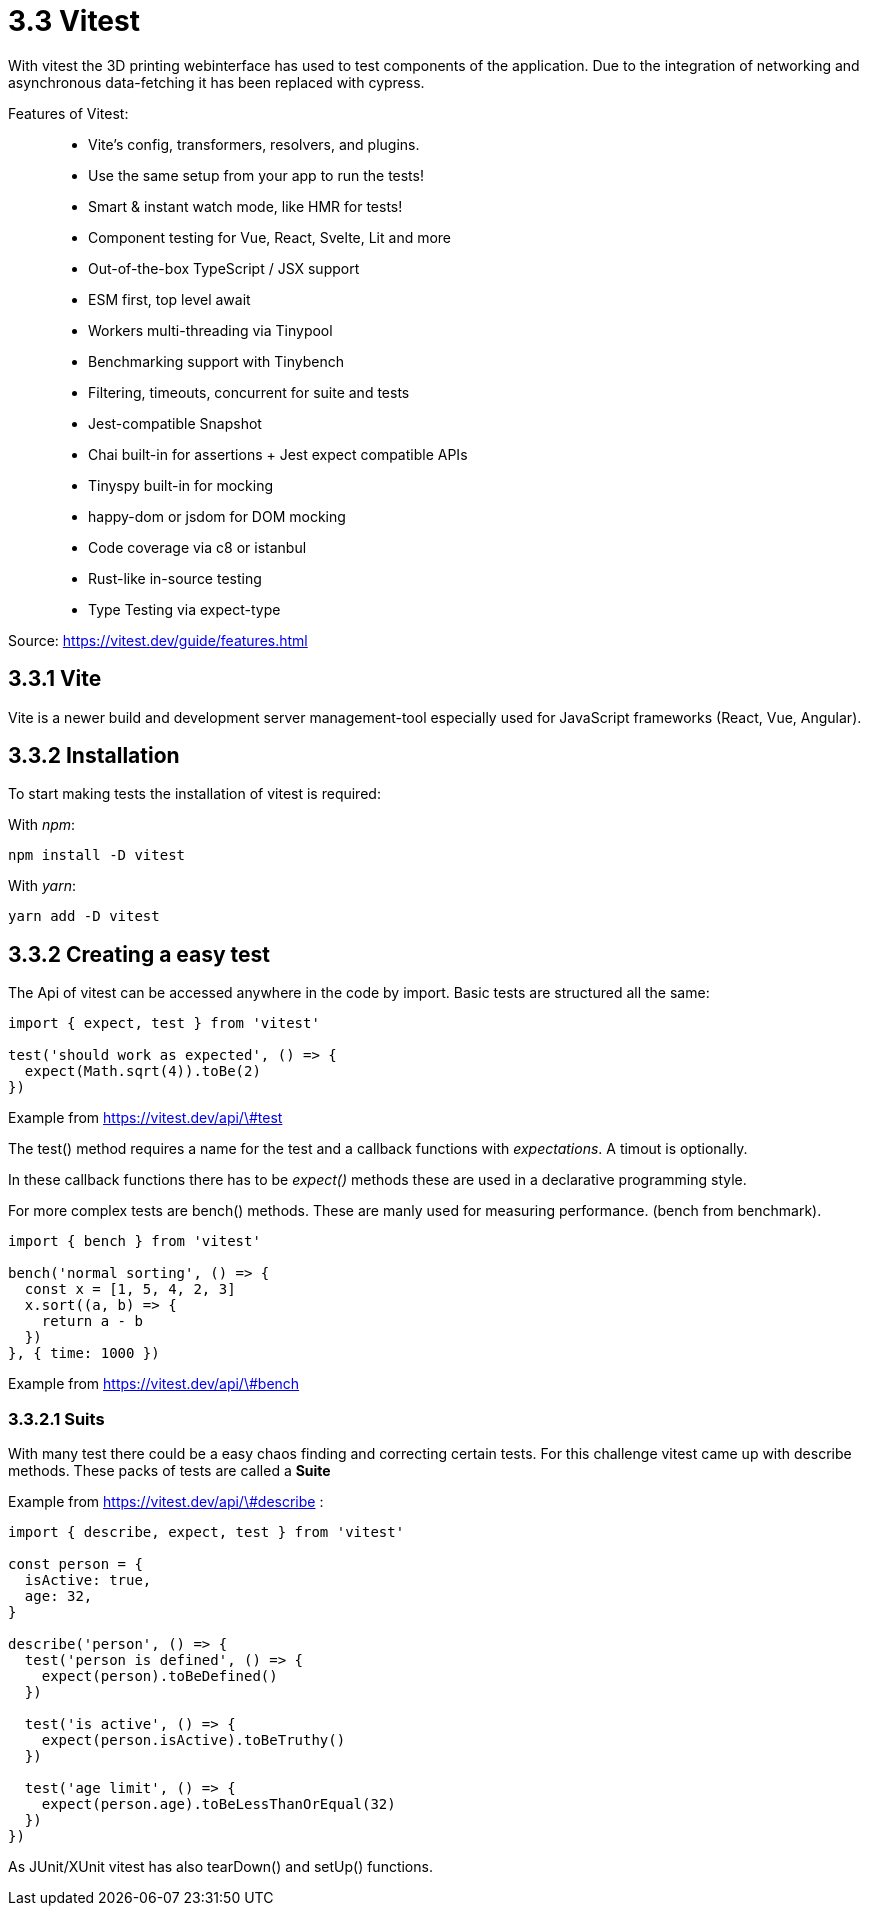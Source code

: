 = 3.3 Vitest

With vitest the 3D printing webinterface has used to test components of the application. Due to the integration of networking and asynchronous data-fetching it has been replaced with cypress.

Features of Vitest:

> * Vite's config, transformers, resolvers, and plugins.
* Use the same setup from your app to run the tests!
* Smart & instant watch mode, like HMR for tests!
* Component testing for Vue, React, Svelte, Lit and more
* Out-of-the-box TypeScript / JSX support
* ESM first, top level await
* Workers multi-threading via Tinypool
* Benchmarking support with Tinybench
* Filtering, timeouts, concurrent for suite and tests
* Jest-compatible Snapshot
* Chai built-in for assertions + Jest expect compatible APIs
* Tinyspy built-in for mocking
* happy-dom or jsdom for DOM mocking
* Code coverage via c8 or istanbul
* Rust-like in-source testing
* Type Testing via expect-type

Source: https://vitest.dev/guide/features.html

== 3.3.1 Vite
Vite is a newer build and development server management-tool especially used for JavaScript frameworks (React, Vue, Angular).

== 3.3.2 Installation

To start making tests the installation of vitest is required:

With _npm_:

[source,cli]
----
npm install -D vitest
----

With _yarn_:

[source,cli]
----
yarn add -D vitest
----

== 3.3.2 Creating a easy test

The Api of vitest can be accessed anywhere in the code by import. Basic tests are structured all the same:

[source, typescript]
----
import { expect, test } from 'vitest'

test('should work as expected', () => {
  expect(Math.sqrt(4)).toBe(2)
})
----
Example from https://vitest.dev/api/\#test

The test() method requires a name for the test and a callback functions with _expectations_. A timout is optionally.

In these callback functions there has to be _expect()_ methods these are used in a declarative programming style.

For more complex tests are bench() methods. These are manly used for measuring performance. (bench from benchmark).


[source, typescript]
----
import { bench } from 'vitest'

bench('normal sorting', () => {
  const x = [1, 5, 4, 2, 3]
  x.sort((a, b) => {
    return a - b
  })
}, { time: 1000 })
----
Example from https://vitest.dev/api/\#bench

=== 3.3.2.1 Suits

With many test there could be a easy chaos finding and correcting certain tests. For this challenge vitest came up with describe methods. These packs of tests are called a *Suite*

Example from https://vitest.dev/api/\#describe :
[source, typescript]
----
import { describe, expect, test } from 'vitest'

const person = {
  isActive: true,
  age: 32,
}

describe('person', () => {
  test('person is defined', () => {
    expect(person).toBeDefined()
  })

  test('is active', () => {
    expect(person.isActive).toBeTruthy()
  })

  test('age limit', () => {
    expect(person.age).toBeLessThanOrEqual(32)
  })
})
----

As JUnit/XUnit vitest has also tearDown() and setUp() functions.

